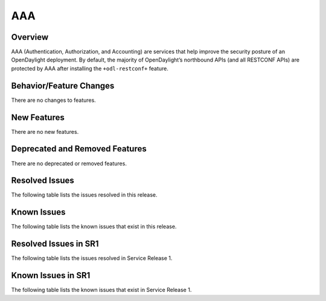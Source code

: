 ===
AAA
===

Overview
========

AAA (Authentication, Authorization, and Accounting) are services that help
improve the security posture of an OpenDaylight deployment. By default,
the majority of OpenDaylight’s northbound APIs (and all RESTCONF APIs)
are protected by AAA after installing the ``+odl-restconf+`` feature.

Behavior/Feature Changes
========================
There are no changes to features.

New Features
============
There are no new features.

Deprecated and Removed Features
===============================
There are no deprecated or removed features.

Resolved Issues
===============
The following table lists the issues resolved in this release.

.. jira_fixed_issues::
   :project: AAA
   :versions: 0.14.0-0.14.3

Known Issues
============
The following table lists the known issues that exist in this release.

.. jira_known_issues::
   :project: AAA
   :versions: 0.14.0-0.14.3

Resolved Issues in SR1
======================
The following table lists the issues resolved in Service Release 1.

.. jira_fixed_issues::
   :project: AAA
   :versions: 0.14.4-0.14.7

Known Issues in SR1
===================
The following table lists the known issues that exist in Service Release 1.

.. jira_known_issues::
   :project: AAA
   :versions: 0.14.4-0.14.7
